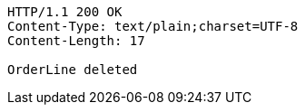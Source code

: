 [source,http,options="nowrap"]
----
HTTP/1.1 200 OK
Content-Type: text/plain;charset=UTF-8
Content-Length: 17

OrderLine deleted
----